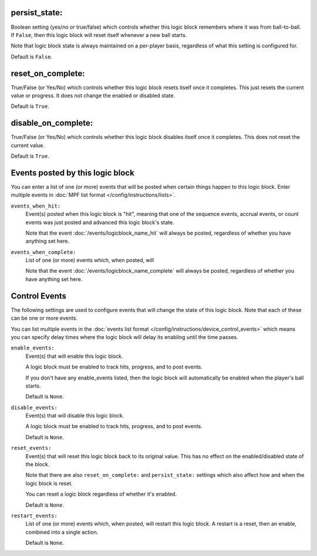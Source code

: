 persist_state:
~~~~~~~~~~~~~~

Boolean setting (yes/no or true/false) which controls whether this logic block
remembers where it was from ball-to-ball. If ``False``, then this logic block will
reset itself whenever a new ball starts.

Note that logic block state is always maintained on a per-player basis,
regardless of what this setting is configured for.

Default is ``False``.

reset_on_complete:
~~~~~~~~~~~~~~~~~~

True/False (or Yes/No) which controls whether this logic block resets itself
once it completes. This just resets the current value or progress. It does
not change the enabled or disabled state.

Default is ``True``.

disable_on_complete:
~~~~~~~~~~~~~~~~~~~~

True/False (or Yes/No) which controls whether this logic block disables
itself once it completes. This does not reset the current value.

Default is ``True``.

Events posted by this logic block
~~~~~~~~~~~~~~~~~~~~~~~~~~~~~~~~~

You can enter a list of one (or more) events that will be posted when certain
things happen to this logic block. Enter multiple events in
:doc:`MPF list format </config/instructions/lists>`.

``events_when_hit:``
   Event(s) posted when this logic block is "hit", meaning that one of the
   sequence events, accrual events, or count events was just posted and
   advanced this logic block's state.

   Note that the event :doc:`/events/logicblock_name_hit` will always be
   posted, regardless of whether you have anything set here.

``events_when_complete:``
   List of one (or more) events which, when posted, will

   Note that the event :doc:`/events/logicblock_name_complete` will always be
   posted, regardless of whether you have anything set here.

Control Events
~~~~~~~~~~~~~~

The following settings are used to configure events that will change the state
of this logic block. Note that each of these can be one or more events.

You can list multiple events in the :doc:`events list format </config/instructions/device_control_events>`
which means you can specify delay times where the logic block will delay its
enabling until the time passes.

``enable_events:``
   Event(s) that will enable this logic block.

   A logic block must be enabled to track hits, progress, and to post events.

   If you don't have any enable_events listed, then the logic block will automatically
   be enabled when the player's ball starts.

   Default is ``None``.

``disable_events:``
   Event(s) that will disable this logic block.

   A logic block must be enabled to track hits, progress, and to post events.

   Default is ``None``.

``reset_events:``
   Event(s) that will reset this logic block back to its original value. This
   has no effect on the enabled/disabled state of the block.

   Note that there are also ``reset_on_complete:`` and ``persist_state:`` settings
   which also affect how and when the logic block is reset.

   You can reset a logic block regardless of whether it's enabled.

   Default is ``None``.

``restart_events:``
   List of one (or more) events which, when posted, will restart this logic
   block. A restart is a reset, then an enable, combined into a single action.

   Default is ``None``.





